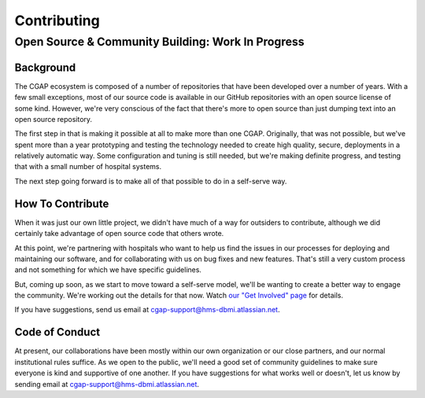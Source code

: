 ============
Contributing
============

--------------------------------------------------
Open Source & Community Building: Work In Progress
--------------------------------------------------

Background
==========

The CGAP ecosystem is composed of a number of repositories that have been developed
over a number of years. With a few small exceptions, most of our source code is
available in our GitHub repositories with an open source license of some kind.
However, we're very conscious of the fact that there's more to open source than
just dumping text into an open source repository.

The first step in that is making it possible at all to make more than one CGAP.
Originally, that was not possible, but we've spent more than a year prototyping
and testing the technology needed to create high quality, secure, deployments
in a relatively automatic way. Some configuration and tuning is still needed, but
we're making definite progress, and testing that with a small number of hospital
systems.

The next step going forward is to make all of that possible to do in a self-serve way.


How To Contribute
=================

When it was just our own little project, we didn't have much of a way for outsiders to
contribute, although we did certainly take advantage of open source code that others wrote.

At this point, we're partnering with hospitals who want to help us find the issues
in our processes for deploying and maintaining our software, and for collaborating with
us on bug fixes and new features.  That's still a very custom process and not something
for which we have specific guidelines.

But, coming up soon, as we start to move toward a self-serve model, we'll be wanting to
create a better way to engage the community.  We're working out the details for that now.
Watch `our "Get Involved" page <https://cgap.hms.harvard.edu/getinvolved>`_ for details.

If you have suggestions, send us email at
`cgap-support@hms-dbmi.atlassian.net <mailto:cgap-support@hms-dbmi.atlassian.net>`_.


Code of Conduct
===============

At present, our collaborations have been mostly within our own organization or our close partners,
and our normal institutional rules suffice. As we open to the public, we'll need a good set of
community guidelines to make sure everyone is kind and supportive of one another.  If you have
suggestions for what works well or doesn't, let us know by sending email at
`cgap-support@hms-dbmi.atlassian.net <mailto:cgap-support@hms-dbmi.atlassian.net>`_.

